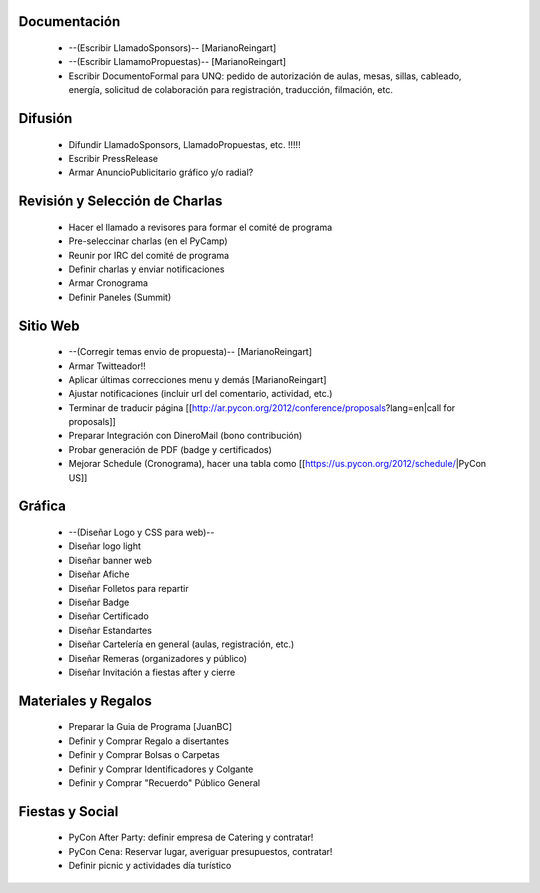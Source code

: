 .. title: Temas pendientes

Documentación
=============

 * --(Escribir LlamadoSponsors)-- [MarianoReingart]
 * --(Escribir LlamamoPropuestas)-- [MarianoReingart]
 * Escribir DocumentoFormal para UNQ: pedido de autorización de aulas, mesas, sillas, cableado, energía, solicitud de colaboración para registración, traducción, filmación, etc.

Difusión
========

 * Difundir LlamadoSponsors, LlamadoPropuestas, etc. !!!!!
 * Escribir PressRelease
 * Armar AnuncioPublicitario gráfico y/o radial?

Revisión y Selección de Charlas
===============================

 * Hacer el llamado a revisores para formar el comité de programa
 * Pre-seleccinar charlas (en el PyCamp)
 * Reunir por IRC del comité de programa
 * Definir charlas y enviar notificaciones
 * Armar Cronograma
 * Definir Paneles (Summit)

Sitio Web
=========

 * --(Corregir temas envio de propuesta)-- [MarianoReingart]
 * Armar Twitteador!!
 * Aplicar últimas correcciones menu y demás [MarianoReingart]
 * Ajustar notificaciones (incluir url del comentario, actividad, etc.)
 * Terminar de traducir página [[http://ar.pycon.org/2012/conference/proposals?lang=en|call for proposals]]
 * Preparar Integración con DineroMail (bono contribución)
 * Probar generación de PDF (badge y certificados)
 * Mejorar Schedule (Cronograma), hacer una tabla como [[https://us.pycon.org/2012/schedule/|PyCon US]]

Gráfica
=======

 * --(Diseñar Logo y CSS para web)--
 * Diseñar logo light
 * Diseñar banner web
 * Diseñar Afiche
 * Diseñar Folletos para repartir
 * Diseñar Badge
 * Diseñar Certificado
 * Diseñar Estandartes
 * Diseñar Cartelería en general (aulas, registración, etc.)
 * Diseñar Remeras (organizadores y público)
 * Diseñar Invitación a fiestas after y cierre

Materiales y Regalos
====================

 * Preparar la Guia de Programa [JuanBC]
 * Definir y Comprar Regalo a disertantes
 * Definir y Comprar Bolsas o Carpetas
 * Definir y Comprar Identificadores y Colgante
 * Definir y Comprar "Recuerdo" Público General

Fiestas y Social
================

 * PyCon After Party: definir empresa de Catering y contratar!
 * PyCon Cena: Reservar lugar, averiguar presupuestos, contratar!
 * Definir picnic y actividades día turístico

